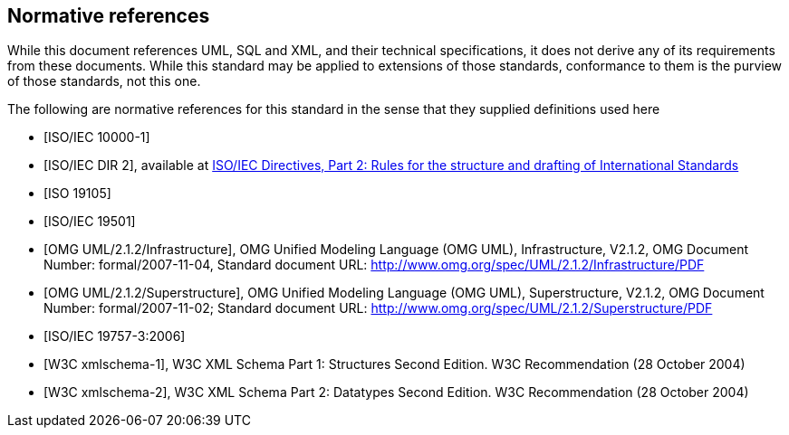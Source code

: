 [[cls-3]]
[bibliography]
== Normative references

// [.boilerplate]
// === {blank}

While this document references UML, SQL and XML, and their technical specifications,
it does not derive any of its requirements from these documents. While this standard
may be applied to extensions of those standards, conformance to them is the purview
of those standards, not this one.

The following are normative references for this standard in the sense that they
supplied definitions used here

* [[[iso10000-1,ISO/IEC 10000-1]]]

* [[[iso-dp2,ISO/IEC DIR 2]]], available at https://isotc.iso.org/livelink/livelink?func=ll&objId=4230456&objAction=browse&sort=subtype[ISO/IEC Directives, Part 2: Rules for the structure and drafting of International Standards]

* [[[iso19105,ISO 19105]]]

* [[[iso19501,ISO/IEC 19501]]]

* [[[omg-infrastructure,OMG UML/2.1.2/Infrastructure]]], OMG Unified Modeling Language (OMG UML), Infrastructure, V2.1.2, OMG Document Number: formal/2007-11-04, Standard document URL: http://www.omg.org/spec/UML/2.1.2/Infrastructure/PDF

* [[[omg-superstructure,OMG UML/2.1.2/Superstructure]]], OMG Unified Modeling Language (OMG UML), Superstructure, V2.1.2, OMG Document Number: formal/2007-11-02; Standard document URL: http://www.omg.org/spec/UML/2.1.2/Superstructure/PDF

* [[[iso19757-3,ISO/IEC 19757-3:2006]]]

* [[[w3c-sp1,W3C xmlschema-1]]], W3C XML Schema Part 1: Structures Second Edition. W3C Recommendation (28 October 2004)

* [[[w3c-sp2,W3C xmlschema-2]]], W3C XML Schema Part 2: Datatypes Second Edition. W3C Recommendation (28 October 2004)
